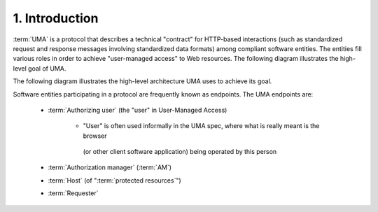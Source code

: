 1. Introduction
==============================

:term:`UMA` is a protocol that describes a technical "contract" 
for HTTP-based interactions 
(such as standardized request and response messages involving standardized data formats) 
among compliant software entities. 
The entities fill various roles in order to achieve "user-managed access" to Web resources. 
The following diagram illustrates the high-level goal of UMA.

.. image:: uma_trust/overall-goal.png

The following diagram illustrates the high-level architecture UMA uses to achieve its goal.

.. image:: uma_trust/architecture.png


Software entities participating in a protocol are frequently known as endpoints. The UMA endpoints are:

    - :term:`Authorizing user` (the "user" in User-Managed Access)

        - "User" is often used informally in the UMA spec, 
          where what is really meant is the browser 
         (or other client software application) being operated by this person

    - :term:`Authorization manager` (:term:`AM`)
    - :term:`Host` (of ":term:`protected resources`")
    - :term:`Requester`


